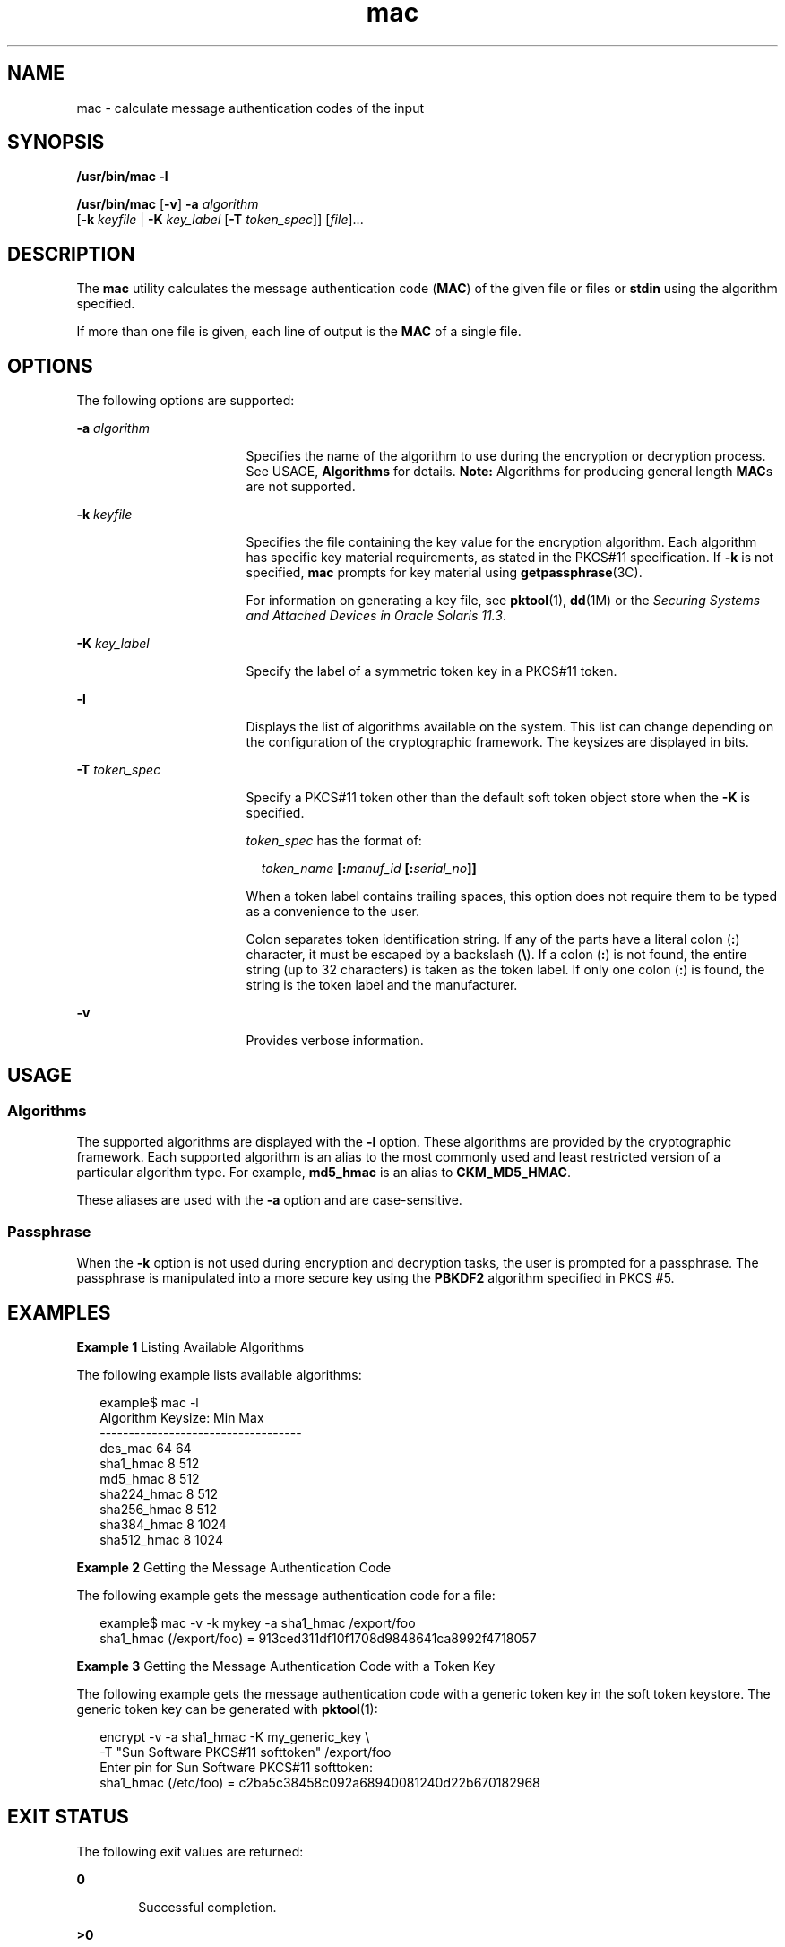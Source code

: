'\" te
.\" Copyright 2007, 2015, Oracle and/or its affiliates. All rights reserved.
.TH mac 1 "16 Jun 2015" "SunOS 5.11" "User Commands"
.SH NAME
mac \- calculate message authentication codes of the input
.SH SYNOPSIS
.LP
.nf
\fB/usr/bin/mac\fR \fB-l\fR
.fi

.LP
.nf
\fB/usr/bin/mac\fR [\fB-v\fR] \fB-a\fR \fIalgorithm\fR
   [\fB-k\fR \fIkeyfile\fR | \fB-K\fR \fIkey_label\fR [\fB-T\fR \fItoken_spec\fR]] [\fIfile\fR]...
.fi

.SH DESCRIPTION
.sp
.LP
The \fBmac\fR utility calculates the message authentication code (\fBMAC\fR) of the given file or files or \fBstdin\fR using the algorithm specified.
.sp
.LP
If more than one file is given, each line of output is the \fBMAC\fR of a single file.
.SH OPTIONS
.sp
.LP
The following options are supported:
.sp
.ne 2
.mk
.na
\fB\fB-a\fR \fIalgorithm\fR\fR
.ad
.RS 17n
.rt  
Specifies the name of the algorithm to use during the encryption or decryption process. See USAGE, \fBAlgorithms\fR for details. \fBNote:\fR Algorithms for producing general length \fBMAC\fRs are not supported.
.RE

.sp
.ne 2
.mk
.na
\fB\fB-k\fR \fIkeyfile\fR\fR
.ad
.RS 17n
.rt  
Specifies the file containing the key value for the encryption algorithm. Each algorithm has specific key material requirements, as stated in the PKCS#11 specification. If \fB-k\fR is not specified, \fBmac\fR prompts for  key material using \fBgetpassphrase\fR(3C).
.sp
For information on generating a key file, see \fBpktool\fR(1), \fBdd\fR(1M) or the \fISecuring Systems and Attached Devices in Oracle Solaris 11.3\fR.
.RE

.sp
.ne 2
.mk
.na
\fB\fB-K\fR \fIkey_label\fR\fR
.ad
.RS 17n
.rt  
Specify the label of a symmetric token key in a PKCS#11 token.
.RE

.sp
.ne 2
.mk
.na
\fB\fB-l\fR\fR
.ad
.RS 17n
.rt  
Displays the list of algorithms available on the system. This list can change depending on the configuration of the cryptographic framework. The keysizes are displayed in bits.
.RE

.sp
.ne 2
.mk
.na
\fB\fB-T\fR \fItoken_spec\fR\fR
.ad
.RS 17n
.rt  
Specify a PKCS#11 token other than the default soft token object store when the \fB-K\fR is specified.
.sp
\fItoken_spec\fR has the format of:
.sp
.in +2
.nf
\fItoken_name\fR \fB[:\fR\fImanuf_id\fR \fB[:\fR\fIserial_no\fR\fB]]\fR
.fi
.in -2
.sp

When a token label contains trailing spaces, this option does not require them to be typed as a convenience to the user. 
.sp
Colon separates token identification string. If any of the parts have a literal colon (\fB:\fR) character, it must be escaped by a backslash (\fB\e\fR). If a colon (\fB:\fR) is not found, the entire string (up to 32 characters) is taken as the token label. If only one colon (\fB:\fR) is found, the string is the token label and the manufacturer.
.RE

.sp
.ne 2
.mk
.na
\fB\fB-v\fR\fR
.ad
.RS 17n
.rt  
Provides verbose information.
.RE

.SH USAGE
.SS "Algorithms"
.sp
.LP
The supported algorithms are displayed with the \fB-l\fR option. These algorithms are provided by the cryptographic framework. Each supported algorithm is an alias to the most commonly used and least restricted version of a particular algorithm type. For example, \fBmd5_hmac\fR is an alias to \fBCKM_MD5_HMAC\fR.
.sp
.LP
These aliases are used with the \fB-a\fR option and are case-sensitive.
.SS "Passphrase"
.sp
.LP
When the \fB-k\fR option is not used during encryption and decryption tasks, the user is prompted for a passphrase. The passphrase is manipulated into a more secure key using the \fBPBKDF2\fR algorithm specified in PKCS #5.
.SH EXAMPLES
.LP
\fBExample 1 \fRListing Available Algorithms
.sp
.LP
The following example lists available algorithms:

.sp
.in +2
.nf
example$ mac -l
Algorithm       Keysize:  Min   Max
-----------------------------------
des_mac                    64    64
sha1_hmac                   8   512
md5_hmac                    8   512
sha224_hmac                 8   512
sha256_hmac                 8   512
sha384_hmac                 8  1024
sha512_hmac                 8  1024
.fi
.in -2
.sp

.LP
\fBExample 2 \fRGetting the Message Authentication Code
.sp
.LP
The following example gets the message authentication code for a file:

.sp
.in +2
.nf
example$ mac -v -k mykey -a sha1_hmac /export/foo
sha1_hmac (/export/foo) = 913ced311df10f1708d9848641ca8992f4718057
.fi
.in -2
.sp

.LP
\fBExample 3 \fRGetting the Message Authentication Code with a Token Key
.sp
.LP
The following example gets the message authentication code with a generic token key in the soft token keystore.  The generic token  key can be generated with \fBpktool\fR(1):

.sp
.in +2
.nf
encrypt -v -a sha1_hmac -K my_generic_key \e
     -T "Sun Software PKCS#11 softtoken" /export/foo
Enter pin for Sun Software PKCS#11 softtoken:
     sha1_hmac (/etc/foo) = c2ba5c38458c092a68940081240d22b670182968
.fi
.in -2
.sp

.SH EXIT STATUS
.sp
.LP
The following exit values are returned:
.sp
.ne 2
.mk
.na
\fB\fB0\fR\fR
.ad
.RS 6n
.rt  
Successful completion.
.RE

.sp
.ne 2
.mk
.na
\fB\fB>0\fR\fR
.ad
.RS 6n
.rt  
An error occurred.
.RE

.SH ATTRIBUTES
.sp
.LP
See \fBattributes\fR(5) for descriptions of the following attributes:
.sp

.sp
.TS
tab() box;
cw(2.75i) |cw(2.75i) 
lw(2.75i) |lw(2.75i) 
.
ATTRIBUTE TYPEATTRIBUTE VALUE
_
Availabilitysystem/core-os
_
Interface StabilityCommitted
.TE

.SH SEE ALSO
.sp
.LP
\fBdigest\fR(1), \fBpktool\fR(1), \fBdd\fR(1M), \fBgetpassphrase\fR(3C), \fBlibpkcs11\fR(3LIB), \fBattributes\fR(5), \fBpkcs11_softtoken\fR(5)
.sp
.LP
\fISecuring Systems and Attached Devices in Oracle Solaris 11.3\fR
